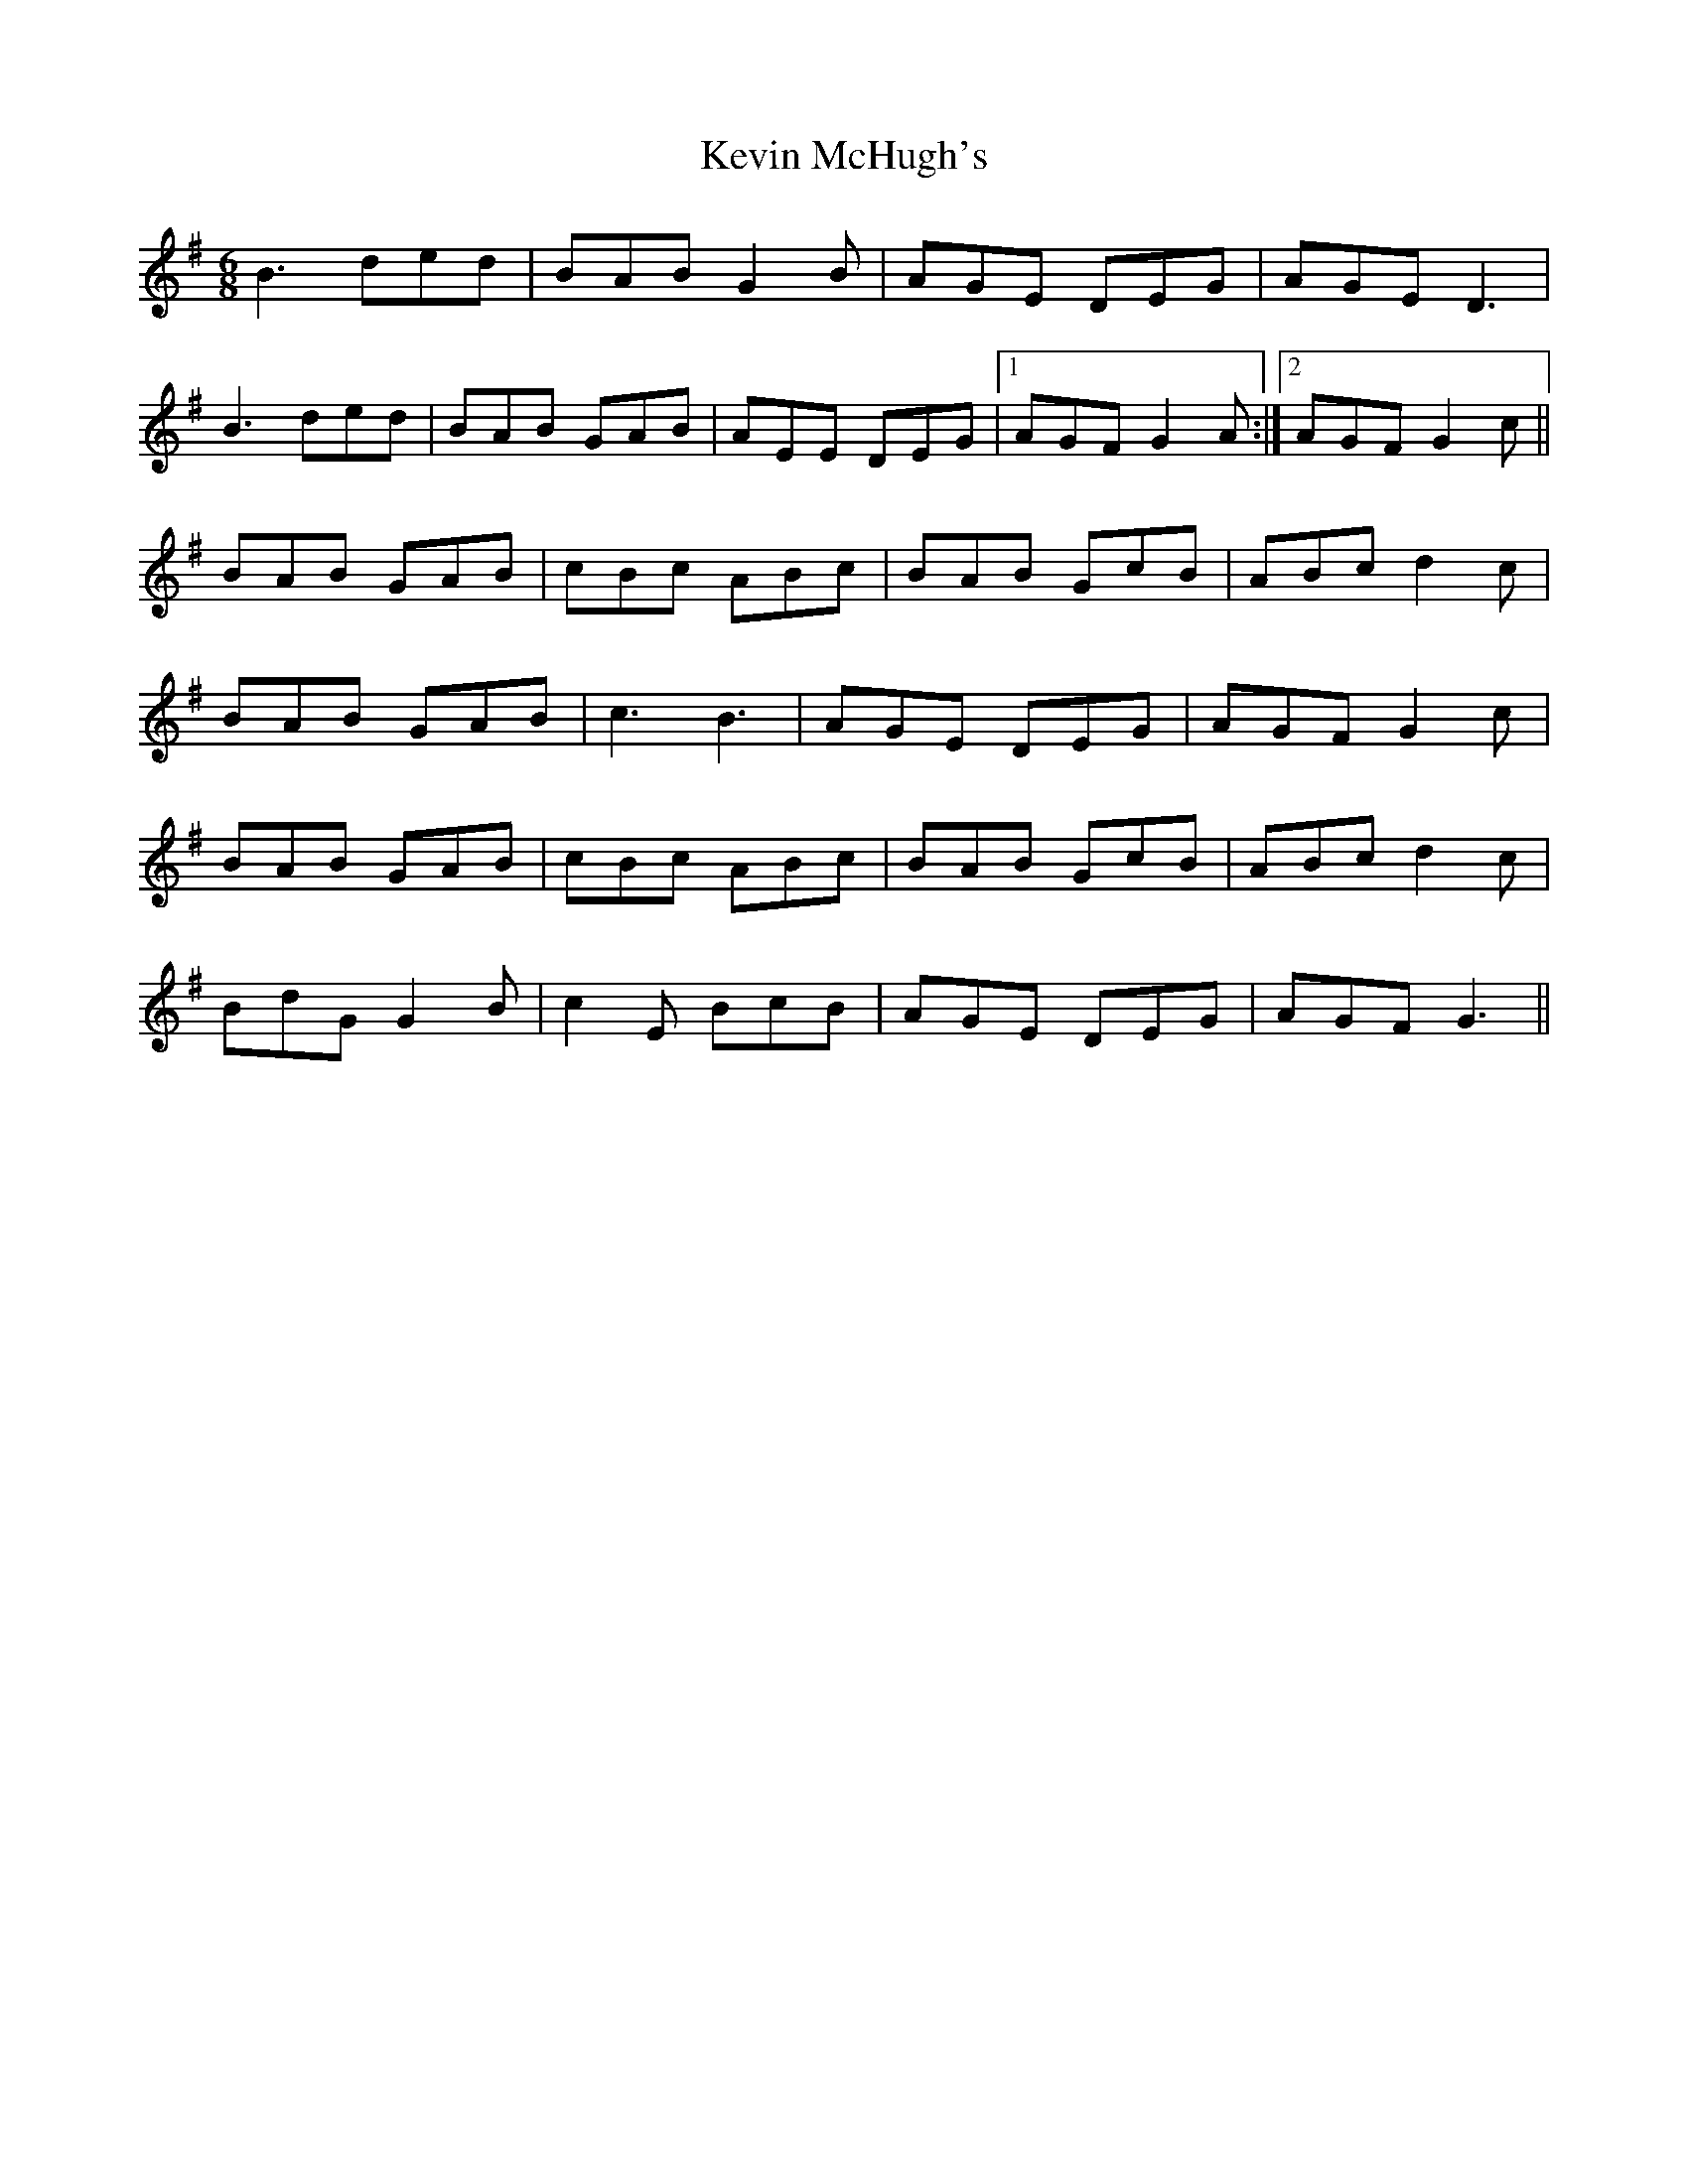 X: 21452
T: Kevin McHugh's
R: jig
M: 6/8
K: Gmajor
B3 ded|BAB G2 B|AGE DEG|AGE D3|
B3 ded|BAB GAB|AEE DEG|1 AGF G2 A:|2 AGF G2 c||
BAB GAB|cBc ABc|BAB GcB|ABc d2 c|
BAB GAB|c3 B3|AGE DEG|AGF G2 c|
BAB GAB|cBc ABc|BAB GcB|ABc d2 c|
BdG G2 B|c2 E BcB|AGE DEG|AGF G3||

